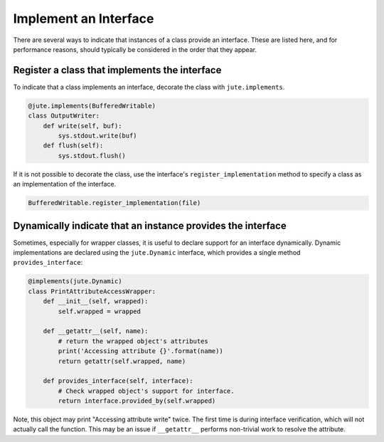 Implement an Interface
======================

There are several ways to indicate that instances of a class provide an
interface. These are listed here, and for performance reasons, should typically
be considered in the order that they appear.

Register a class that implements the interface
----------------------------------------------

To indicate that a class implements an interface, decorate the class with
``jute.implements``.

.. code-block:: python

   @jute.implements(BufferedWritable)
   class OutputWriter:
       def write(self, buf):
           sys.stdout.write(buf)
       def flush(self):
           sys.stdout.flush()

If it is not possible to decorate the class, use the interface's
``register_implementation`` method to specify a class as an implementation of the
interface.

.. code-block:: python

   BufferedWritable.register_implementation(file)


Dynamically indicate that an instance provides the interface
------------------------------------------------------------

Sometimes, especially for wrapper classes, it is useful to declare support for
an interface dynamically.  Dynamic implementations are declared using the
``jute.Dynamic`` interface, which provides a single method ``provides_interface``:

.. code-block:: python

   @implements(jute.Dynamic)
   class PrintAttributeAccessWrapper:
       def __init__(self, wrapped):
           self.wrapped = wrapped

       def __getattr__(self, name):
           # return the wrapped object's attributes
           print('Accessing attribute {}'.format(name))
           return getattr(self.wrapped, name)

       def provides_interface(self, interface):
           # Check wrapped object's support for interface.
           return interface.provided_by(self.wrapped)

Note, this object may print "Accessing attribute write" twice.  The first time
is during interface verification, which will not actually call the function.
This may be an issue if ``__getattr__`` performs non-trivial work to resolve the
attribute.

